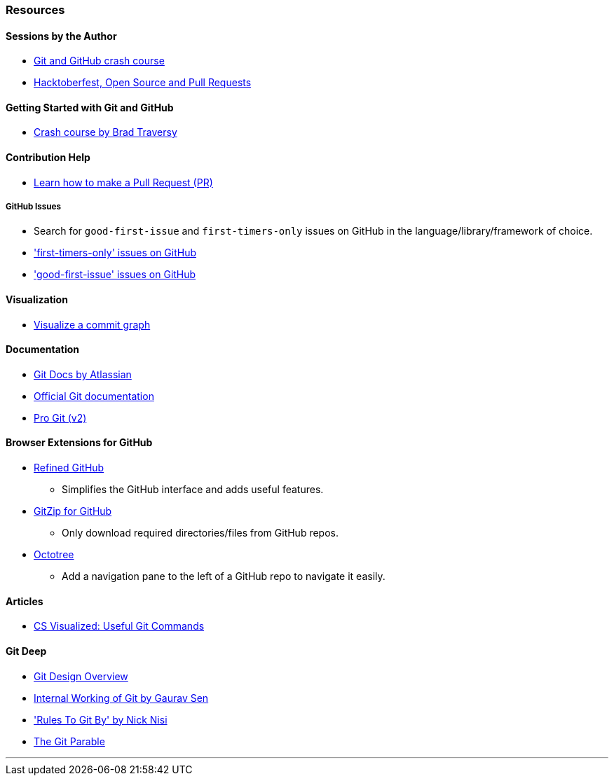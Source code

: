 === Resources

==== Sessions by the Author

* link:https://www.youtube.com/watch?v=HF12-91iazM[Git and GitHub crash course^]
* link:https://www.youtube.com/watch?v=uJdFNksgKJA[Hacktoberfest, Open Source and Pull Requests^]

==== Getting Started with Git and GitHub

* link:https://www.youtube.com/watch?v=SWYqp7iY_Tc[Crash course by Brad Traversy^]

==== Contribution Help

* link:https://github.com/firstcontributions/first-contributions[Learn how to make a Pull Request (PR)^]

===== GitHub Issues

* Search for `good-first-issue` and `first-timers-only` issues on GitHub in the language/library/framework of choice.
* link:https://github.com/search?q=label%3Afirst-timers-only+is%3Aopen&type=Issues['first-timers-only' issues on GitHub^]
* link:https://github.com/search?q=label%3Agood-first-issue+is%3Aopen&type=Issues['good-first-issue' issues on GitHub^]

==== Visualization

* link:http://git-school.github.io/visualizing-git[Visualize a commit graph^]

==== Documentation

* link:https://www.atlassian.com/git[Git Docs by Atlassian^]
* link:https://www.git-scm.com/docs[Official Git documentation^]
* link:https://www.git-scm.com/book/en/v2[Pro Git (v2)^]

==== Browser Extensions for GitHub

* link:https://github.com/sindresorhus/refined-github#install[Refined GitHub^]
	** Simplifies the GitHub interface and adds useful features.
* link:https://gitzip.org/#extension[GitZip for GitHub^]
	** Only download required directories/files from GitHub repos.
* link:https://www.octotree.io/download[Octotree^]
	** Add a navigation pane to the left of a GitHub repo to navigate it easily.

==== Articles

* link:https://dev.to/lydiahallie/cs-visualized-useful-git-commands-37p1[CS Visualized: Useful Git Commands^]

==== Git Deep

* link:https://git.wiki.kernel.org/index.php/Git[Git Design Overview^]
* link:https://www.youtube.com/watch?v=DjOk0jnqsLk[Internal Working of Git by Gaurav Sen^]
* link:https://www.youtube.com/watch?v=yI0BtEzdGtw['Rules To Git By' by Nick Nisi^]
* link:https://tom.preston-werner.com/2009/05/19/the-git-parable.html[The Git Parable^]

'''
